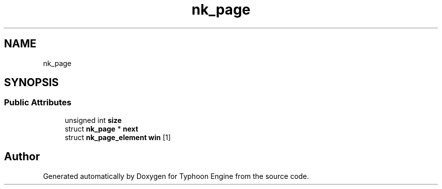.TH "nk_page" 3 "Sat Jul 20 2019" "Version 0.1" "Typhoon Engine" \" -*- nroff -*-
.ad l
.nh
.SH NAME
nk_page
.SH SYNOPSIS
.br
.PP
.SS "Public Attributes"

.in +1c
.ti -1c
.RI "unsigned int \fBsize\fP"
.br
.ti -1c
.RI "struct \fBnk_page\fP * \fBnext\fP"
.br
.ti -1c
.RI "struct \fBnk_page_element\fP \fBwin\fP [1]"
.br
.in -1c

.SH "Author"
.PP 
Generated automatically by Doxygen for Typhoon Engine from the source code\&.
